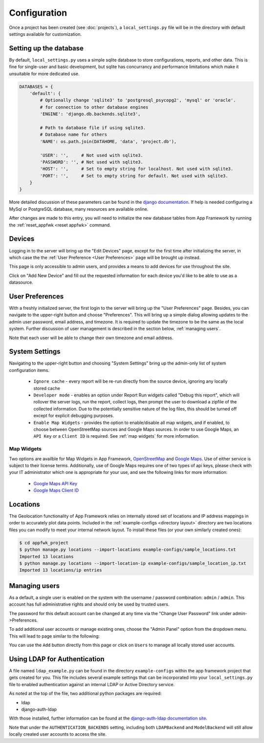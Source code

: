 Configuration
=============

Once a project has been created (see :doc:`projects`), a ``local_settings.py``
file will be in the directory with default settings available for customization.

Setting up the database
-----------------------

By default, ``local_settings.py`` uses a simple sqlite database to store
configurations, reports, and other data.  This is fine for single-user
and basic development, but sqlite has concurrancy and performance limitations
which make it unsuitable for more dedicated use.

.. code-block:: python

    DATABASES = {
        'default': {
            # Optionally change 'sqlite3' to 'postgresql_psycopg2', 'mysql' or 'oracle'.
            # for connection to other database engines
            'ENGINE': 'django.db.backends.sqlite3',

            # Path to database file if using sqlite3.
            # Database name for others
            'NAME': os.path.join(DATAHOME, 'data', 'project.db'),

            'USER': '',     # Not used with sqlite3.
            'PASSWORD': '', # Not used with sqlite3.
            'HOST': '',     # Set to empty string for localhost. Not used with sqlite3.
            'PORT': '',     # Set to empty string for default. Not used with sqlite3.
        }
    }

More detailed discussion of these parameters can be found in the
`django documentation <https://docs.djangoproject.com/en/1.5/ref/settings/#databases>`_.
If help is needed configuring a MySql or PostgreSQL database, many resources
are available online.

After changes are made to this entry, you will need to initialize the new
database tables from App Framework by running the :ref:`reset_appfwk <reset appfwk>`
command.


.. _devices:

Devices
-------
Logging in to the server will bring up the "Edit Devices" page, except
for the first time after initializing the server, in which case the
the :ref:`User Preference <User Preferences>` page will be brought up instead.

This page is only accessible to admin users,
and provides a means to add devices for use throughout the site.

Click on "Add New Device" and fill out the requested information for
each device you'd like to be able to use as a datasource.


.. _user preferences:

User Preferences
----------------

With a freshly initialized server, the first login to the server will bring
up the "User Preferences" page. Besides, you can navigate to the upper-right
button and choose "Preferences".  This will bring up a simple dialog allowing
updates to the admin user password, email address, and timezone.  It is required
to update the timezone to be the same as the local system. Further discussion of
user management is described in the section below, :ref:`managing users`.

Note that each user will be able to change their own timezone and email address.


.. _system settings:

System Settings
---------------

Navigating to the upper-right button and choosing "System Settings" bring up
the admin-only list of system configuration items.

    * ``Ignore cache`` - every report will be re-run directly from the source
      device, ignoring any locally stored cache
    * ``Developer mode`` - enables an option under Report Run widgets called
      "Debug this report", which will rollover the server logs, run the report,
      collect logs, then prompt the user to download a zipfile of the collected
      information.  Due to the potentially sensitive nature of the log files,
      this should be turned off except for explicit debugging purposes.
    * ``Enable Map Widgets`` - provides the option to enable/disable
      all map widgets, and if enabled, to choose between OpenStreetMap
      sources and Google Maps sources.  In order to use Google Maps,
      an ``API Key`` or a ``Client ID`` is required.  See :ref:`map widgets`
      for more information.

.. _map widgets:

Map Widgets
^^^^^^^^^^^

Two options are availble for Map Widgets in App Framework,
`OpenStreetMap <http://www.openstreetmap.org/about>`_ and
`Google Maps <https://developers.google.com/maps/>`_.  Use of either service
is subject to their license terms.  Additionally, use of Google Maps
requires one of two types of api keys, please check with your IT administrator
which one is appropriate for your use, and see the following links for more
information:

    * `Google Maps API Key <https://developers.google.com/maps/documentation/javascript/tutorial>`_
    * `Google Maps Client ID <https://developers.google.com/maps/documentation/business/clientside/#MapsJS>`_


.. _locations import:

Locations
---------

The Geolocation functionality of App Framework relies on internally
stored set of locations and IP address mappings in order to accurately
plot data points.  Included in the :ref:`example-configs <directory layout>`
directory are two locations files you can modify to meet your internal
network layout.  To install these files (or your own similarly created
ones):

.. code-block:: console

    $ cd appfwk_project
    $ python manage.py locations --import-locations example-configs/sample_locations.txt
    Imported 13 locations
    $ python manage.py locations --import-location-ip example-configs/sample_location_ip.txt
    Imported 13 locations/ip entries


.. _managing users:

Managing users
--------------

As a default, a single user is enabled on the system with the username /
password combination: ``admin`` / ``admin``.  This account has full administrative
rights and should only be used by trusted users.

The password for this default account can be changed at any time via the
"Change User Password" link under admin->Preferences.

To add additional user accounts or manage existing ones, choose the
"Admin Panel" option from the dropdown menu.  This will lead to page similar to
the following:

.. image:: admin-panel-users.png
   :align: center

You can use the ``Add`` button directly from this page or click on ``Users`` to
manage all locally stored user accounts.


Using LDAP for Authentication
-----------------------------

A file named ``ldap_example.py`` can be found in the directory
``example-configs`` within the app framework project that gets created for you.
This file includes several example settings that can be incorporated into your
``local_settings.py`` file to enabled authentication against an internal LDAP
or Active Directory service.

As noted at the top of the file, two additional python packages are required:

* ldap
* django-auth-ldap

With those installed, further information can be found at the `django-auth-ldap
documentation site <http://pythonhosted.org/django-auth-ldap/authentication.html>`_.

Note that under the ``AUTHENTICATION_BACKENDS`` setting, including both
``LDAPBackend`` and ``ModelBackend`` will still allow locally created user
accounts to access the site.

